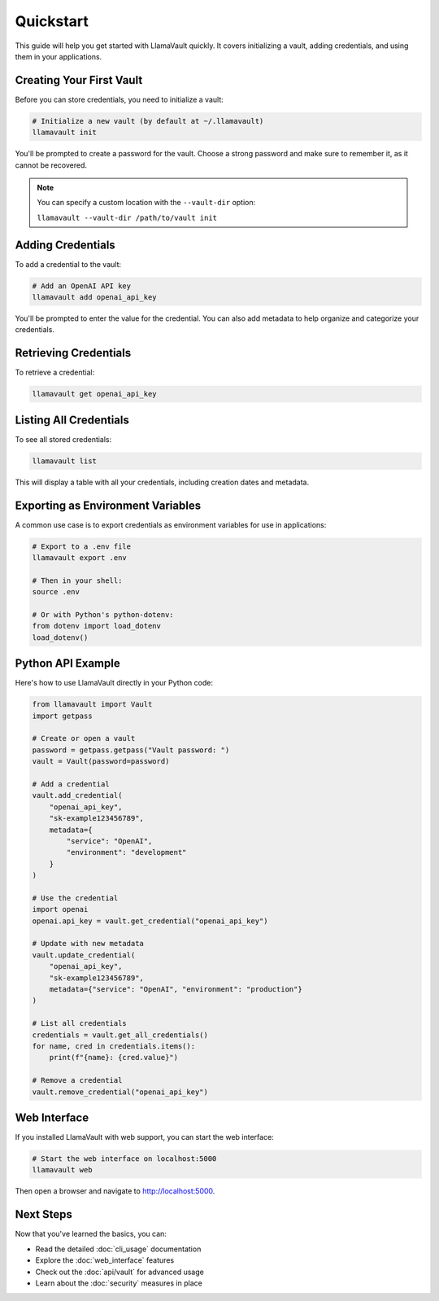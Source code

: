 Quickstart
==========

This guide will help you get started with LlamaVault quickly. It covers initializing a vault, adding credentials, and using them in your applications.

Creating Your First Vault
------------------------

Before you can store credentials, you need to initialize a vault:

.. code-block:: bash

    # Initialize a new vault (by default at ~/.llamavault)
    llamavault init

You'll be prompted to create a password for the vault. Choose a strong password and make sure to remember it, as it cannot be recovered.

.. note:: 
    You can specify a custom location with the ``--vault-dir`` option:
    
    ``llamavault --vault-dir /path/to/vault init``

Adding Credentials
-----------------

To add a credential to the vault:

.. code-block:: bash

    # Add an OpenAI API key
    llamavault add openai_api_key

You'll be prompted to enter the value for the credential. You can also add metadata to help organize and categorize your credentials.

Retrieving Credentials
--------------------

To retrieve a credential:

.. code-block:: bash

    llamavault get openai_api_key

Listing All Credentials
---------------------

To see all stored credentials:

.. code-block:: bash

    llamavault list

This will display a table with all your credentials, including creation dates and metadata.

Exporting as Environment Variables
--------------------------------

A common use case is to export credentials as environment variables for use in applications:

.. code-block:: bash

    # Export to a .env file
    llamavault export .env

    # Then in your shell:
    source .env

    # Or with Python's python-dotenv:
    from dotenv import load_dotenv
    load_dotenv()

Python API Example
----------------

Here's how to use LlamaVault directly in your Python code:

.. code-block:: python

    from llamavault import Vault
    import getpass

    # Create or open a vault
    password = getpass.getpass("Vault password: ")
    vault = Vault(password=password)

    # Add a credential
    vault.add_credential(
        "openai_api_key", 
        "sk-example123456789", 
        metadata={
            "service": "OpenAI", 
            "environment": "development"
        }
    )

    # Use the credential
    import openai
    openai.api_key = vault.get_credential("openai_api_key")

    # Update with new metadata
    vault.update_credential(
        "openai_api_key",
        "sk-example123456789",
        metadata={"service": "OpenAI", "environment": "production"}
    )

    # List all credentials
    credentials = vault.get_all_credentials()
    for name, cred in credentials.items():
        print(f"{name}: {cred.value}")

    # Remove a credential
    vault.remove_credential("openai_api_key")

Web Interface
-----------

If you installed LlamaVault with web support, you can start the web interface:

.. code-block:: bash

    # Start the web interface on localhost:5000
    llamavault web

Then open a browser and navigate to http://localhost:5000.

Next Steps
---------

Now that you've learned the basics, you can:

- Read the detailed :doc:`cli_usage` documentation
- Explore the :doc:`web_interface` features
- Check out the :doc:`api/vault` for advanced usage
- Learn about the :doc:`security` measures in place 